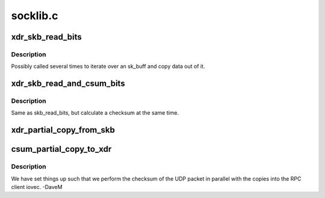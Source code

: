 .. -*- coding: utf-8; mode: rst -*-

=========
socklib.c
=========

.. _`xdr_skb_read_bits`:

xdr_skb_read_bits
=================

.. c:function:: size_t xdr_skb_read_bits (struct xdr_skb_reader *desc, void *to, size_t len)

    copy some data bits from skb to internal buffer

    :param struct xdr_skb_reader \*desc:
        sk_buff copy helper

    :param void \*to:
        copy destination

    :param size_t len:
        number of bytes to copy


.. _`xdr_skb_read_bits.description`:

Description
-----------

Possibly called several times to iterate over an sk_buff and copy
data out of it.


.. _`xdr_skb_read_and_csum_bits`:

xdr_skb_read_and_csum_bits
==========================

.. c:function:: size_t xdr_skb_read_and_csum_bits (struct xdr_skb_reader *desc, void *to, size_t len)

    copy and checksum from skb to buffer

    :param struct xdr_skb_reader \*desc:
        sk_buff copy helper

    :param void \*to:
        copy destination

    :param size_t len:
        number of bytes to copy


.. _`xdr_skb_read_and_csum_bits.description`:

Description
-----------

Same as skb_read_bits, but calculate a checksum at the same time.


.. _`xdr_partial_copy_from_skb`:

xdr_partial_copy_from_skb
=========================

.. c:function:: ssize_t xdr_partial_copy_from_skb (struct xdr_buf *xdr, unsigned int base, struct xdr_skb_reader *desc, xdr_skb_read_actor copy_actor)

    copy data out of an skb

    :param struct xdr_buf \*xdr:
        target XDR buffer

    :param unsigned int base:
        starting offset

    :param struct xdr_skb_reader \*desc:
        sk_buff copy helper

    :param xdr_skb_read_actor copy_actor:
        virtual method for copying data


.. _`csum_partial_copy_to_xdr`:

csum_partial_copy_to_xdr
========================

.. c:function:: int csum_partial_copy_to_xdr (struct xdr_buf *xdr, struct sk_buff *skb)

    checksum and copy data

    :param struct xdr_buf \*xdr:
        target XDR buffer

    :param struct sk_buff \*skb:
        source skb


.. _`csum_partial_copy_to_xdr.description`:

Description
-----------

We have set things up such that we perform the checksum of the UDP
packet in parallel with the copies into the RPC client iovec.  -DaveM

